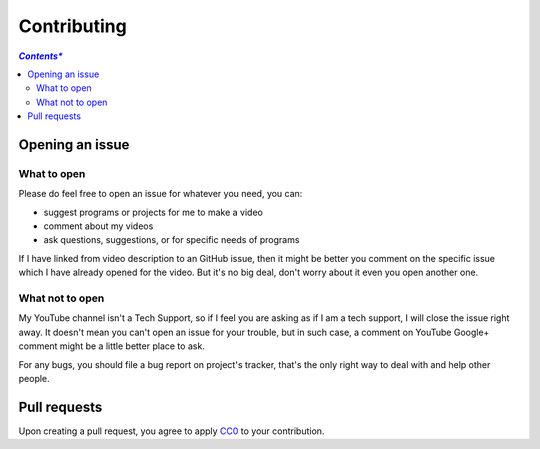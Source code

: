 ============
Contributing
============

.. contents:: *Contents**


Opening an issue
================

What to open
------------

Please do feel free to open an issue for whatever you need, you can:

* suggest programs or projects for me to make a video
* comment about my videos
* ask questions, suggestions, or for specific needs of programs

If I have linked from video description to an GitHub issue, then it might be better you comment on the specific issue which I have already opened for the video. But it's no big deal, don't worry about it even you open another one.


What not to open
----------------

My YouTube channel isn't a Tech Support, so if I feel you are asking as if I am a tech support, I will close the issue right away. It doesn't mean you can't open an issue for your trouble, but in such case, a comment on YouTube Google+ comment might be a little better place to ask.

For any bugs, you should file a bug report on project's tracker, that's the only right way to deal with and help other people.


Pull requests
=============

Upon creating a pull request, you agree to apply CC0_ to your contribution.

.. _CC0: COPYING
